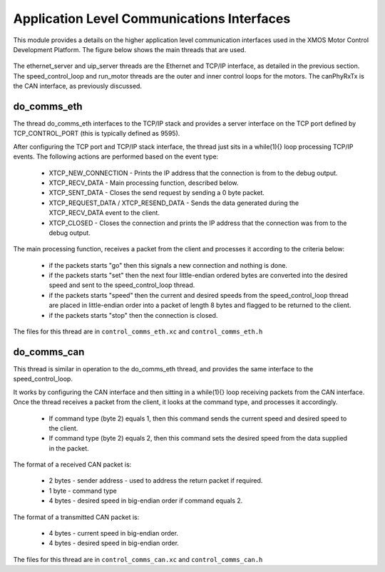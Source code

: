 Application Level Communications Interfaces
===========================================

This module provides a details on the higher application level communication interfaces used in the XMOS Motor Control Development Platform.
The figure below shows the main threads that are used.

  .. figure:: images/comms_threads.png


The ethernet_server and uip_server threads are the Ethernet and TCP/IP interface, as detailed in the previous section.
The speed_control_loop and run_motor threads are the outer and inner control loops for the motors.
The canPhyRxTx is the CAN interface, as previously discussed.


do_comms_eth
++++++++++++

The thread do_comms_eth interfaces to the TCP/IP stack and provides a server interface on the TCP port defined by TCP_CONTROL_PORT (this is typically defined as 9595).

After configuring the TCP port and TCP/IP stack interface, the thread just sits in a while(1){} loop processing TCP/IP events. 
The following actions are performed based on the event type:


   * XTCP_NEW_CONNECTION - Prints the IP address that the connection is from to the debug output.
   * XTCP_RECV_DATA - Main processing function, described below.
   * XTCP_SENT_DATA - Closes the send request by sending a 0 byte packet.
   * XTCP_REQUEST_DATA / XTCP_RESEND_DATA - Sends the data generated during the XTCP_RECV_DATA event to the client.
   * XTCP_CLOSED - Closes the connection and prints the IP address that the connection was from to the debug output.


The main processing function, receives a packet from the client and processes it according to the criteria below: 

   * if the packets starts "go" then this signals a new connection and nothing is done.
   * if the packets starts "set" then the next four little-endian ordered bytes are converted into the desired speed and sent to the speed_control_loop thread.
   * if the packets starts "speed" then the current and desired speeds from the speed_control_loop thread are placed in little-endian order into a packet of length 8 bytes and flagged to be returned to the client.
   * if the packets starts "stop" then the connection is closed.


The files for this thread are in ``control_comms_eth.xc`` and ``control_comms_eth.h``

do_comms_can
++++++++++++

This thread is similar in operation to the do_comms_eth thread, and provides the same interface to the speed_control_loop.

It works by configuring the CAN interface and then sitting in a while(1){} loop receiving packets from the CAN interface.
Once the thread receives a packet from the client, it looks at the command type, and processes it accordingly.

   * If command type (byte 2) equals 1, then this command sends the current speed and desired speed to the client.
   * If command type (byte 2) equals 2, then this command sets the desired speed from the data supplied in the packet.

The format of a received CAN packet is:

   * 2 bytes - sender address - used to address the return packet if required.
   * 1 byte - command type 
   * 4 bytes - desired speed in big-endian order if command equals 2.

The format of a transmitted CAN packet is:

   * 4 bytes - current speed in big-endian order.
   * 4 bytes - desired speed in big-endian order.


The files for this thread are in ``control_comms_can.xc`` and ``control_comms_can.h``



